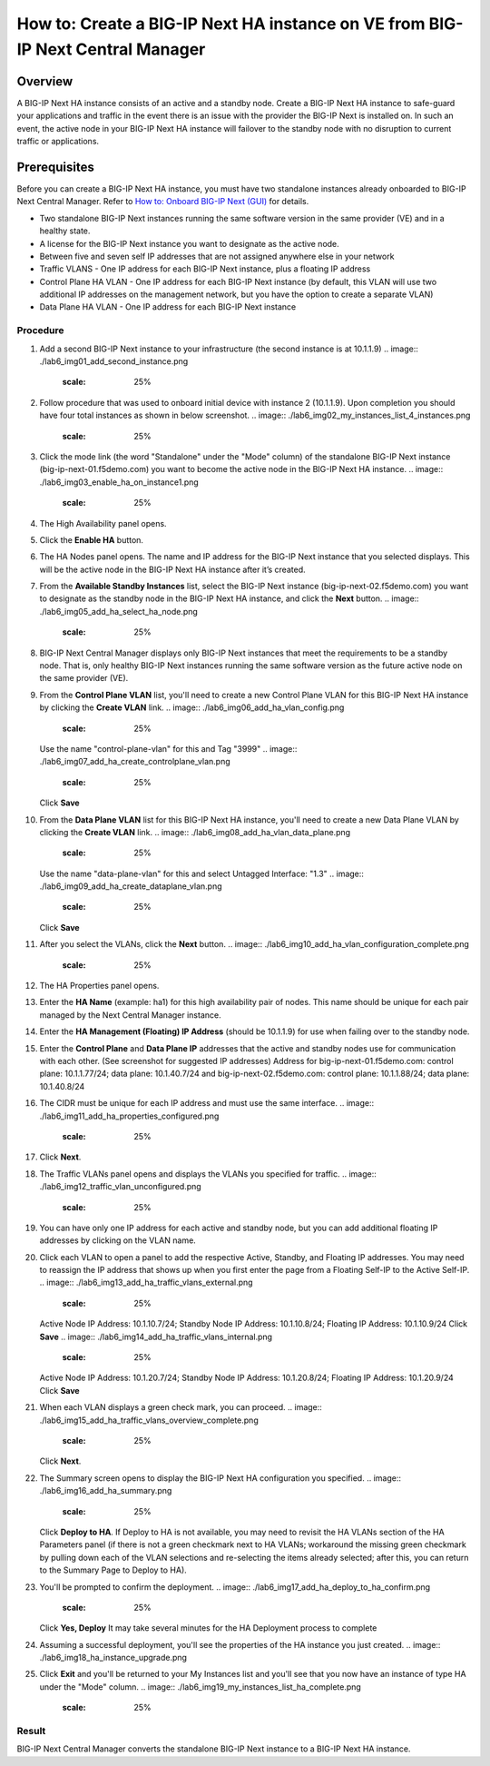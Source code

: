 ..  Author: Tami Skelton 09/15/2022

===============================================================================
How to: Create a BIG-IP Next HA instance on VE from BIG-IP Next Central Manager
===============================================================================

Overview
========
A BIG-IP Next HA instance consists of an active and a standby node. Create a BIG-IP Next HA instance to safe-guard your applications and traffic in the event there is an issue with the provider the BIG-IP Next is installed on. In such an event, the active node in your BIG-IP Next HA instance will failover to the standby node with no disruption to current traffic or applications.

Prerequisites
=============
Before you can create a BIG-IP Next HA instance, you must have two standalone instances already onboarded to BIG-IP Next Central Manager. Refer to `How to: Onboard BIG-IP Next (GUI) <../configure_new_big_ip_ma_instance>`_ for details.

- Two standalone BIG-IP Next instances running the same software version in the same provider (VE) and in a healthy state.
- A license for the BIG-IP Next instance you want to designate as the active node.
- Between five and seven self IP addresses that are not assigned anywhere else in your network
- Traffic VLANS - One IP address for each BIG-IP Next instance, plus a floating IP address
- Control Plane HA VLAN - One IP address for each BIG-IP Next instance (by default, this VLAN will use two additional IP addresses on the management network, but you have the option to create a separate VLAN)
- Data Plane HA VLAN - One IP address for each BIG-IP Next instance

---------
Procedure
---------
#. Add a second BIG-IP Next instance to your infrastructure (the second instance is at 10.1.1.9)
   .. image:: ./lab6_img01_add_second_instance.png
      :scale: 25%
#. Follow procedure that was used to onboard initial device with instance 2 (10.1.1.9). Upon completion you should have four total instances as shown in below screenshot.
   .. image:: ./lab6_img02_my_instances_list_4_instances.png
      :scale: 25%
#. Click the mode link (the word "Standalone" under the "Mode" column) of the standalone BIG-IP Next instance (big-ip-next-01.f5demo.com) you want to become the active node in the BIG-IP Next HA instance.
   .. image:: ./lab6_img03_enable_ha_on_instance1.png
      :scale: 25%
#. The High Availability panel opens.
#. Click the **Enable HA** button.
#. The HA Nodes panel opens.
   The name and IP address for the BIG-IP Next instance that you selected displays.
   This will be the active node in the BIG-IP Next HA instance after it’s created.
#. From the **Available Standby Instances** list, select the BIG-IP Next instance (big-ip-next-02.f5demo.com) you want to designate as the standby node in the BIG-IP Next HA instance, and click the **Next** button.
   .. image:: ./lab6_img05_add_ha_select_ha_node.png
      :scale: 25%
#. BIG-IP Next Central Manager displays only BIG-IP Next instances that meet the requirements to be a standby node. That is, only healthy BIG-IP Next instances running the same software version as the future active node on the same provider (VE).
#. From the **Control Plane VLAN** list, you'll need to create a new Control Plane VLAN for this BIG-IP Next HA instance by clicking the **Create VLAN** link. 
   .. image:: ./lab6_img06_add_ha_vlan_config.png
      :scale: 25%
   Use the name "control-plane-vlan" for this and Tag "3999"
   .. image:: ./lab6_img07_add_ha_create_controlplane_vlan.png
      :scale: 25%
   Click **Save**
#. From the **Data Plane VLAN** list for this BIG-IP Next HA instance, you'll need to create a new Data Plane VLAN by clicking the **Create VLAN** link.
   .. image:: ./lab6_img08_add_ha_vlan_data_plane.png
      :scale: 25%
   Use the name "data-plane-vlan" for this and select Untagged Interface: "1.3"
   .. image:: ./lab6_img09_add_ha_create_dataplane_vlan.png
      :scale: 25%
   Click **Save**
#. After you select the VLANs, click the **Next** button.
   .. image:: ./lab6_img10_add_ha_vlan_configuration_complete.png
      :scale: 25%
#. The HA Properties panel opens.
#. Enter the **HA Name** (example: ha1) for this high availability pair of nodes. This name should be unique for each pair managed by the Next Central Manager instance.
#. Enter the **HA Management (Floating) IP Address** (should be 10.1.1.9) for use when failing over to the standby node.
#. Enter the **Control Plane** and **Data Plane IP** addresses that the active and standby nodes use for communication with each other. (See screenshot for suggested IP addresses)
   Address for big-ip-next-01.f5demo.com: control plane: 10.1.1.77/24; data plane: 10.1.40.7/24 and big-ip-next-02.f5demo.com: control plane: 10.1.1.88/24; data plane: 10.1.40.8/24
#. The CIDR must be unique for each IP address and must use the same interface.
   .. image:: ./lab6_img11_add_ha_properties_configured.png
      :scale: 25%
#. Click **Next**.
#. The Traffic VLANs panel opens and displays the VLANs you specified for traffic.
   .. image:: ./lab6_img12_traffic_vlan_unconfigured.png
      :scale: 25%
#. You can have only one IP address for each active and standby node, but you can add additional floating IP addresses by clicking on the VLAN name.
#. Click each VLAN to open a panel to add the respective Active, Standby, and Floating IP addresses. You may need to reassign the IP address that shows up when you first enter the page from a Floating Self-IP to the Active Self-IP.
   .. image:: ./lab6_img13_add_ha_traffic_vlans_external.png
      :scale: 25%
   Active Node IP Address: 10.1.10.7/24; Standby Node IP Address: 10.1.10.8/24; Floating IP Address: 10.1.10.9/24
   Click **Save**
   .. image:: ./lab6_img14_add_ha_traffic_vlans_internal.png
      :scale: 25%
   Active Node IP Address: 10.1.20.7/24; Standby Node IP Address: 10.1.20.8/24; Floating IP Address: 10.1.20.9/24
   Click **Save**
#. When each VLAN displays a green check mark, you can proceed.
   .. image:: ./lab6_img15_add_ha_traffic_vlans_overview_complete.png
      :scale: 25%
   Click **Next**.
#. The Summary screen opens to display the BIG-IP Next HA configuration you specified.
   .. image:: ./lab6_img16_add_ha_summary.png
      :scale: 25%
   Click **Deploy to HA**. If Deploy to HA is not available, you may need to revisit the HA VLANs section of the HA Parameters panel (if there is not a green checkmark next to HA VLANs; workaround the missing green checkmark by pulling down each of the VLAN selections and re-selecting the items already selected; after this, you can return to the Summary Page to Deploy to HA).
#. You'll be prompted to confirm the deployment.
   .. image:: ./lab6_img17_add_ha_deploy_to_ha_confirm.png
      :scale: 25%
   Click **Yes, Deploy**
   It may take several minutes for the HA Deployment process to complete
#. Assuming a successful deployment, you'll see the properties of the HA instance you just created.
   .. image:: ./lab6_img18_ha_instance_upgrade.png

#. Click **Exit** and you'll be returned to your My Instances list and you'll see that you now have an instance of type HA under the "Mode" column.
   .. image:: ./lab6_img19_my_instances_list_ha_complete.png
      :scale: 25%

------
Result
------
BIG-IP Next Central Manager converts the standalone BIG-IP Next instance to a BIG-IP Next HA instance.

